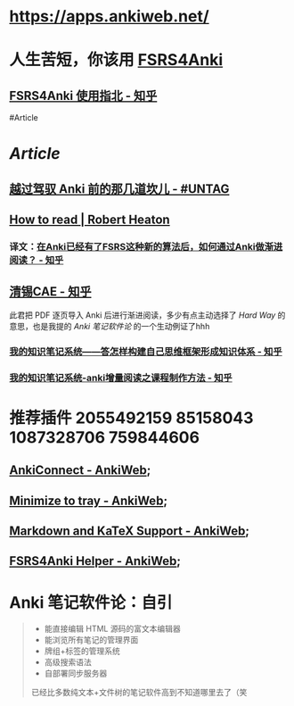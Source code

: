 * https://apps.ankiweb.net/
* 人生苦短，你该用 [[https://github.com/open-spaced-repetition/fsrs4anki][FSRS4Anki]]
** [[https://zhuanlan.zhihu.com/p/636564830][FSRS4Anki 使用指北 - 知乎]]
#Article
* [[Article]]
** [[https://utgd.net/article/9595][越过驾驭 Anki 前的那几道坎儿 - #UNTAG]]
** [[https://robertheaton.com/2018/06/25/how-to-read/][How to read | Robert Heaton]]
*** 译文：[[https://www.zhihu.com/question/616621310/answer/3172266680][在Anki已经有了FSRS这种新的算法后，如何通过Anki做渐进阅读？ - 知乎]]
** [[https://www.zhihu.com/people/sun-mo-yu-44][清锡CAE - 知乎]]
此君把 PDF 逐页导入 Anki 后进行渐进阅读，多少有点主动选择了 /Hard Way/ 的意思，也是我提的 /Anki 笔记软件论/ 的一个生动例证了hhh
*** [[https://zhuanlan.zhihu.com/p/651179506][我的知识笔记系统——答怎样构建自己思维框架形成知识体系 - 知乎]]
*** [[https://zhuanlan.zhihu.com/p/651347017][我的知识笔记系统-anki增量阅读之课程制作方法 - 知乎]]
* 推荐插件 2055492159 85158043 1087328706 759844606
** [[https://ankiweb.net/shared/info/2055492159][AnkiConnect - AnkiWeb]];
** [[https://ankiweb.net/shared/info/85158043][Minimize to tray - AnkiWeb]];
** [[https://ankiweb.net/shared/info/1087328706][Markdown and KaTeX Support - AnkiWeb]];
** [[https://ankiweb.net/shared/info/759844606][FSRS4Anki Helper - AnkiWeb]];
* Anki 笔记软件论：自引
#+BEGIN_QUOTE
- 能直接编辑 HTML 源码的富文本编辑器
- 能浏览所有笔记的管理界面
- 牌组+标签的管理系统
- 高级搜索语法
- 自部署同步服务器
已经比多数纯文本+文件树的笔记软件高到不知道哪里去了（笑
#+END_QUOTE